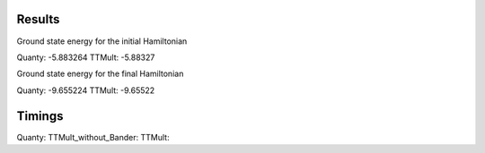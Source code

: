 Results
-------
Ground state energy for the initial Hamiltonian

Quanty:                -5.883264
TTMult:                -5.88327

Ground state energy for the final Hamiltonian

Quanty:                -9.655224
TTMult:                -9.65522

Timings
-------
Quanty:                 
TTMult_without_Bander:  
TTMult:                
